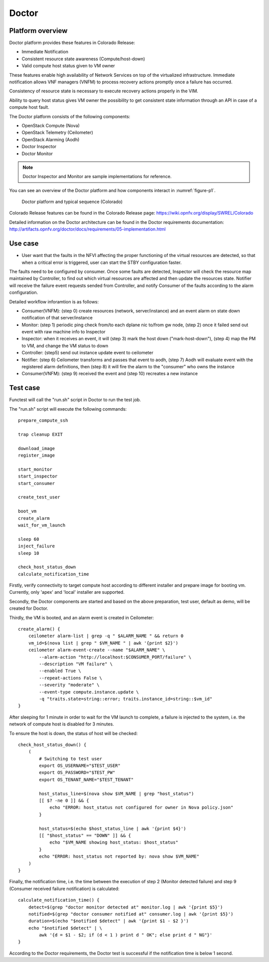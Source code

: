 .. This work is licensed under a Creative Commons Attribution 4.0 International License.
.. http://creativecommons.org/licenses/by/4.0

Doctor
^^^^^^

Platform overview
"""""""""""""""""

Doctor platform provides these features in Colorado Release:

* Immediate Notification
* Consistent resource state awareness (Compute/host-down)
* Valid compute host status given to VM owner

These features enable high availability of Network Services on top of
the virtualized infrastructure. Immediate notification allows VNF managers
(VNFM) to process recovery actions promptly once a failure has occurred.

Consistency of resource state is necessary to execute recovery actions
properly in the VIM.

Ability to query host status gives VM owner the possibility to get
consistent state information through an API in case of a compute host
fault.

The Doctor platform consists of the following components:

* OpenStack Compute (Nova)
* OpenStack Telemetry (Ceilometer)
* OpenStack Alarming (Aodh)
* Doctor Inspector
* Doctor Monitor

.. note::
    Doctor Inspector and Monitor are sample implementations for reference.

You can see an overview of the Doctor platform and how components interact in
:numref:`figure-p1`.

.. figure:: /platformoverview/images/figure-p1.png
    :name: figure-p1
    :width: 100%

    Doctor platform and typical sequence (Colorado)

Colorado Release features can be found in the Colorado Release page:
https://wiki.opnfv.org/display/SWREL/Colorado

Detailed information on the Doctor architecture can be found in the Doctor
requirements documentation:
http://artifacts.opnfv.org/doctor/docs/requirements/05-implementation.html


Use case
""""""""

* User want that the faults in the NFVI affecting the proper functioning of
  the virtual resources are detected, so that when a critical error is
  triggered, user can start the STBY configuration faster.


The faults need to be configured by consumer. Once some faults are
detected, Inspector will check the resource map maintained by Controller,
to find out which virtual resources are affected and then update the resources
state. Notifier will receive the failure event requests sended from Controller,
and notify Consumer of the faults according to the alarm configuration.

Detailed workflow inforamtion is as follows:

* Consumer(VNFM): (step 0) create resources (network, server/instance) and an
  event alarm on state down notification of that server/instance

* Monitor: (step 1) periodic ping check from/to each dplane nic to/from gw
  node, (step 2) once it failed send out event with raw machine info to
  Inspector

* Inspector: when it receives an event, it will (step 3) mark the host down
  ("mark-host-down"), (step 4) map the PM to VM, and change the VM status to
  down

* Controller: (step5) send out instance update event to ceilometer

* Notifier: (step 6) Ceilometer transforms and passes that event to aodh,
  (step 7) Aodh will evaluate event with the registered alarm definitions,
  then (step 8) it will fire the alarm to the "consumer" who owns the
  instance

* Consumer(VNFM): (step 9) received the event and (step 10) recreates a new
  instance

Test case
"""""""""

Functest will call the "run.sh" script in Doctor to run the test job.

The "run.sh" script will execute the following commands::

    prepare_compute_ssh

    trap cleanup EXIT

    download_image
    register_image

    start_monitor
    start_inspector
    start_consumer

    create_test_user

    boot_vm
    create_alarm
    wait_for_vm_launch

    sleep 60
    inject_failure
    sleep 10

    check_host_status_down
    calculate_notification_time

Firstly, verify connectivity to target compute host according to different
installer and prepare image for booting vm. Currently, only 'apex' and
'local' installer are supported.

Secondly, the Doctor components are started and based on the above
preparation, test user, default as demo, will be created for Doctor.

Thirdly, the VM is booted, and an alarm event is created in Ceilometer::

     create_alarm() {
         ceilometer alarm-list | grep -q " $ALARM_NAME " && return 0
         vm_id=$(nova list | grep " $VM_NAME " | awk '{print $2}')
         ceilometer alarm-event-create --name "$ALARM_NAME" \
             --alarm-action "http://localhost:$CONSUMER_PORT/failure" \
             --description "VM failure" \
             --enabled True \
             --repeat-actions False \
             --severity "moderate" \
             --event-type compute.instance.update \
             -q "traits.state=string::error; traits.instance_id=string::$vm_id"
     }


After sleeping for 1 minute in order to wait for the VM launch to complete,
a failure is injected to the system, i.e. the network of compute host is
disabled for 3 minutes.

To ensure the host is down, the status of host will be checked::

    check_host_status_down() {
        (
            # Switching to test user
            export OS_USERNAME="$TEST_USER"
            export OS_PASSWORD="$TEST_PW"
            export OS_TENANT_NAME="$TEST_TENANT"

            host_status_line=$(nova show $VM_NAME | grep "host_status")
            [[ $? -ne 0 ]] && {
                echo "ERROR: host_status not configured for owner in Nova policy.json"
            }

            host_status=$(echo $host_status_line | awk '{print $4}')
            [[ "$host_status" == "DOWN" ]] && {
                echo "$VM_NAME showing host_status: $host_status"
            }
            echo "ERROR: host_status not reported by: nova show $VM_NAME"
        )
    }


Finally, the notification time, i.e. the time between the execution of step 2
(Monitor detected failure) and step 9 (Consumer received failure notification)
is calculated::

     calculate_notification_time() {
         detect=$(grep "doctor monitor detected at" monitor.log | awk '{print $5}')
         notified=$(grep "doctor consumer notified at" consumer.log | awk '{print $5}')
         duration=$(echo "$notified $detect" | awk '{print $1 - $2 }')
         echo "$notified $detect" | \
             awk '{d = $1 - $2; if (d < 1 ) print d " OK"; else print d " NG"}'
     }

According to the Doctor requirements, the Doctor test is successful if the
notification time is below 1 second.
